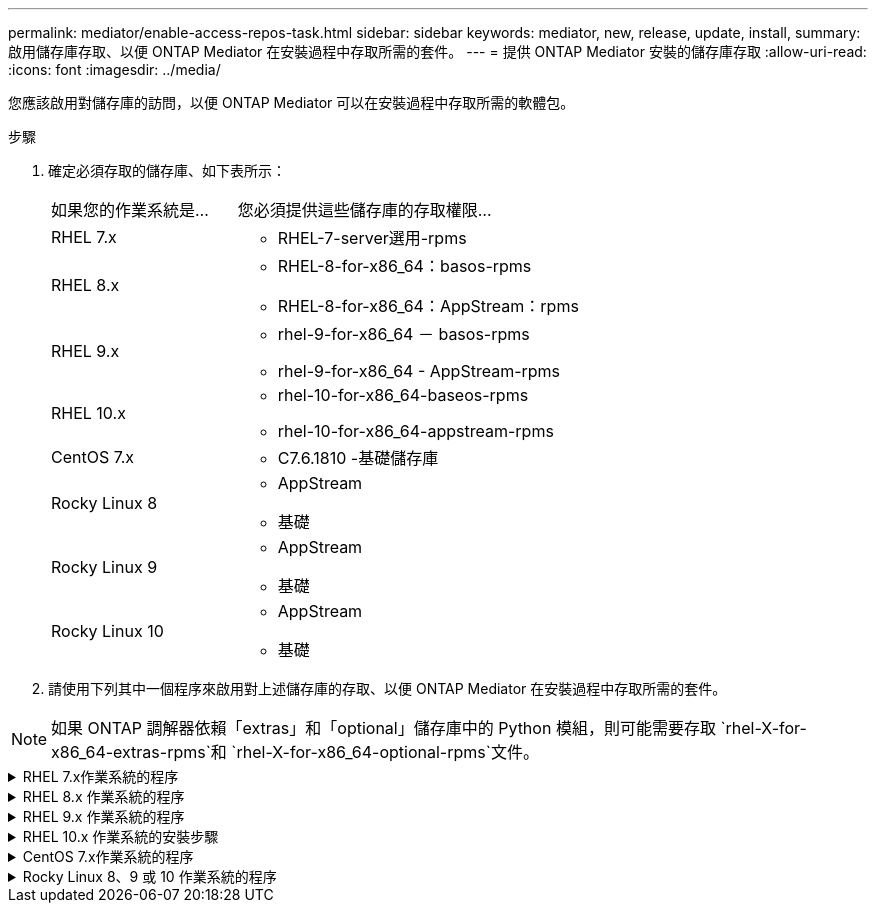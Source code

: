 ---
permalink: mediator/enable-access-repos-task.html 
sidebar: sidebar 
keywords: mediator, new, release, update, install, 
summary: 啟用儲存庫存取、以便 ONTAP Mediator 在安裝過程中存取所需的套件。 
---
= 提供 ONTAP Mediator 安裝的儲存庫存取
:allow-uri-read: 
:icons: font
:imagesdir: ../media/


[role="lead"]
您應該啟用對儲存庫的訪問，以便 ONTAP Mediator 可以在安裝過程中存取所需的軟體包。

.步驟
. 確定必須存取的儲存庫、如下表所示：
+
[cols="35,65"]
|===


| 如果您的作業系統是... | 您必須提供這些儲存庫的存取權限... 


 a| 
RHEL 7.x
 a| 
** RHEL-7-server選用-rpms




 a| 
RHEL 8.x
 a| 
** RHEL-8-for-x86_64：basos-rpms
** RHEL-8-for-x86_64：AppStream：rpms




 a| 
RHEL 9.x
 a| 
** rhel-9-for-x86_64 － basos-rpms
** rhel-9-for-x86_64 - AppStream-rpms




 a| 
RHEL 10.x
 a| 
** rhel-10-for-x86_64-baseos-rpms
** rhel-10-for-x86_64-appstream-rpms




 a| 
CentOS 7.x
 a| 
** C7.6.1810 -基礎儲存庫




 a| 
Rocky Linux 8
 a| 
** AppStream
** 基礎




 a| 
Rocky Linux 9
 a| 
** AppStream
** 基礎




 a| 
Rocky Linux 10
 a| 
** AppStream
** 基礎


|===
. 請使用下列其中一個程序來啟用對上述儲存庫的存取、以便 ONTAP Mediator 在安裝過程中存取所需的套件。



NOTE: 如果 ONTAP 調解器依賴「extras」和「optional」儲存庫中的 Python 模組，則可能需要存取 `rhel-X-for-x86_64-extras-rpms`和 `rhel-X-for-x86_64-optional-rpms`文件。

.RHEL 7.x作業系統的程序
[#rhel7x%collapsible]
====
如果您的作業系統是 * RHEL 7.x * 、請使用此程序來存取儲存庫：

.步驟
. 訂閱所需的儲存庫：
+
[source, cli]
----
subscription-manager repos --enable rhel-7-server-optional-rpms
----
+
下列範例顯示此命令的執行：

+
[listing]
----
[root@localhost ~]# subscription-manager repos --enable rhel-7-server-optional-rpms
Repository 'rhel-7-server-optional-rpms' is enabled for this system.
----
. 執行 `yum repolist` 命令。
+
下列範例顯示此命令的執行。清單中應會顯示「RHEL-7-server選擇性-rpms」儲存庫。

+
[listing]
----
[root@localhost ~]# yum repolist
Loaded plugins: product-id, search-disabled-repos, subscription-manager
rhel-7-server-optional-rpms | 3.2 kB  00:00:00
rhel-7-server-rpms | 3.5 kB  00:00:00
(1/3): rhel-7-server-optional-rpms/7Server/x86_64/group              |  26 kB  00:00:00
(2/3): rhel-7-server-optional-rpms/7Server/x86_64/updateinfo         | 2.5 MB  00:00:00
(3/3): rhel-7-server-optional-rpms/7Server/x86_64/primary_db         | 8.3 MB  00:00:01
repo id                                      repo name                                             status
rhel-7-server-optional-rpms/7Server/x86_64   Red Hat Enterprise Linux 7 Server - Optional (RPMs)   19,447
rhel-7-server-rpms/7Server/x86_64            Red Hat Enterprise Linux 7 Server (RPMs)              26,758
repolist: 46,205
[root@localhost ~]#
----


====
.RHEL 8.x 作業系統的程序
[#rhel8x%collapsible]
====
如果您的作業系統是 * RHEL 8.x 、請使用此程序來存取儲存庫：

.步驟
. 訂閱所需的儲存庫：
+
[source, cli]
----
subscription-manager repos --enable rhel-8-for-x86_64-baseos-rpms
----
+
[source, cli]
----
subscription-manager repos --enable rhel-8-for-x86_64-appstream-rpms
----
+
下列範例顯示此命令的執行：

+
[listing]
----
[root@localhost ~]# subscription-manager repos --enable rhel-8-for-x86_64-baseos-rpms
Repository 'rhel-8-for-x86_64-baseos-rpms' is enabled for this system.
[root@localhost ~]# subscription-manager repos --enable rhel-8-for-x86_64-appstream-rpms
Repository 'rhel-8-for-x86_64-appstream-rpms' is enabled for this system.
----
. 執行 `yum repolist` 命令。
+
新訂閱的儲存庫應會出現在清單中。



====
.RHEL 9.x 作業系統的程序
[#rhel9x%collapsible]
====
如果您的作業系統為 * RHEL 9.x * 、請使用此程序來存取儲存庫：

.步驟
. 訂閱所需的儲存庫：
+
[source, cli]
----
subscription-manager repos --enable rhel-9-for-x86_64-baseos-rpms
----
+
[source, cli]
----
subscription-manager repos --enable rhel-9-for-x86_64-appstream-rpms
----
+
下列範例顯示此命令的執行：

+
[listing]
----
[root@localhost ~]# subscription-manager repos --enable rhel-9-for-x86_64-baseos-rpms
Repository 'rhel-9-for-x86_64-baseos-rpms' is enabled for this system.
[root@localhost ~]# subscription-manager repos --enable rhel-9-for-x86_64-appstream-rpms
Repository 'rhel-9-for-x86_64-appstream-rpms' is enabled for this system.
----
. 執行 `yum repolist` 命令。
+
新訂閱的儲存庫應會出現在清單中。



====
.RHEL 10.x 作業系統的安裝步驟
[#rhel10x%collapsible]
====
如果您的作業系統是 *RHEL 10.x*，請使用此程序來啟用對儲存庫的存取：

.步驟
. 訂閱所需的儲存庫：
+
[source, cli]
----
subscription-manager repos --enable rhel-10-for-x86_64-baseos-rpms
----
+
[source, cli]
----
subscription-manager repos --enable rhel-10-for-x86_64-appstream-rpms
----
+
下列範例顯示此命令的執行：

+
[listing]
----
[root@localhost ~]# subscription-manager repos --enable rhel-10-for-x86_64-baseos-rpms
Repository 'rhel-10-for-x86_64-baseos-rpms' is enabled for this system.
[root@localhost ~]# subscription-manager repos --enable rhel-10-for-x86_64-appstream-rpms
Repository 'rhel-10-for-x86_64-appstream-rpms' is enabled for this system.
----
. 執行 `yum repolist` 命令。
+
新訂閱的儲存庫應會出現在清單中。



====
.CentOS 7.x作業系統的程序
[#centos7x%collapsible]
====
如果您的作業系統為 * CentOS 7.x * 、請使用此程序來啟用儲存庫的存取：


NOTE: 下列範例顯示 CentOS 7.6 的儲存庫、可能無法用於其他 CentOS 版本。將基礎儲存庫用於您的CentOS版本。

.步驟
. 新增C7.6.1810 -基礎儲存庫。C7.6.1810 - 基礎資料保險箱儲存庫包含 ONTAP Mediator 所需的「 kernel-devel 」套件。
. 將下列行新增至/etc/yum、repos.d/CentOS、Vault.repo。
+
[source, cli]
----
[C7.6.1810-base]
name=CentOS-7.6.1810 - Base
baseurl=http://vault.centos.org/7.6.1810/os/$basearch/
gpgcheck=1
gpgkey=file:///etc/pki/rpm-gpg/RPM-GPG-KEY-CentOS-7
enabled=1
----
. 執行 `yum repolist` 命令。
+
下列範例顯示此命令的執行。Centos-7.6.1810 -基礎儲存庫應出現在清單中。

+
[listing]
----
Loaded plugins: fastestmirror
Loading mirror speeds from cached hostfile
 * base: distro.ibiblio.org
 * extras: distro.ibiblio.org
 * updates: ewr.edge.kernel.org
C7.6.1810-base                                 | 3.6 kB  00:00:00
(1/2): C7.6.1810-base/x86_64/group_gz          | 166 kB  00:00:00
(2/2): C7.6.1810-base/x86_64/primary_db        | 6.0 MB  00:00:04
repo id                      repo name               status
C7.6.1810-base/x86_64        CentOS-7.6.1810 - Base  10,019
base/7/x86_64                CentOS-7 - Base         10,097
extras/7/x86_64              CentOS-7 - Extras       307
updates/7/x86_64             CentOS-7 - Updates      1,010
repolist: 21,433
[root@localhost ~]#
----


====
.Rocky Linux 8、9 或 10 作業系統的程序
[#rocky-linux-8-9-10%collapsible]
====
如果您的作業系統是 *Rocky Linux 8*、*Rocky Linux 9* 或 *Rocky Linux 10*，請使用下列步驟來啟用對儲存庫的存取：

.步驟
. 訂閱所需的儲存庫：
+
[source, cli]
----
dnf config-manager --set-enabled baseos
----
+
[source, cli]
----
dnf config-manager --set-enabled appstream
----
. 執行 `clean` 營運：
+
[source, cli]
----
dnf clean all
----
. 確認儲存庫清單：
+
[source, cli]
----
dnf repolist
----


....
[root@localhost ~]# dnf config-manager --set-enabled baseos
[root@localhost ~]# dnf config-manager --set-enabled appstream
[root@localhost ~]# dnf clean all
[root@localhost ~]# dnf repolist
repo id                        repo name
appstream                      Rocky Linux 8 - AppStream
baseos                         Rocky Linux 8 - BaseOS
[root@localhost ~]#
....
....
[root@localhost ~]# dnf config-manager --set-enabled baseos
[root@localhost ~]# dnf config-manager --set-enabled appstream
[root@localhost ~]# dnf clean all
[root@localhost ~]# dnf repolist
repo id                        repo name
appstream                      Rocky Linux 9 - AppStream
baseos                         Rocky Linux 9 - BaseOS
[root@localhost ~]#
....
....
[root@localhost ~]# dnf config-manager --set-enabled baseos
[root@localhost ~]# dnf config-manager --set-enabled appstream
[root@localhost ~]# dnf clean all
[root@localhost ~]# dnf repolist
repo id                        repo name
appstream                      Rocky Linux 10 - AppStream
baseos                         Rocky Linux 10 - BaseOS
[root@localhost ~]#
....
====